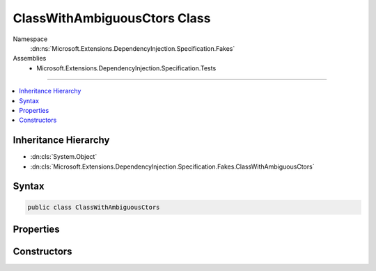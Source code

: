 

ClassWithAmbiguousCtors Class
=============================





Namespace
    :dn:ns:`Microsoft.Extensions.DependencyInjection.Specification.Fakes`
Assemblies
    * Microsoft.Extensions.DependencyInjection.Specification.Tests

----

.. contents::
   :local:



Inheritance Hierarchy
---------------------


* :dn:cls:`System.Object`
* :dn:cls:`Microsoft.Extensions.DependencyInjection.Specification.Fakes.ClassWithAmbiguousCtors`








Syntax
------

.. code-block:: csharp

    public class ClassWithAmbiguousCtors








.. dn:class:: Microsoft.Extensions.DependencyInjection.Specification.Fakes.ClassWithAmbiguousCtors
    :hidden:

.. dn:class:: Microsoft.Extensions.DependencyInjection.Specification.Fakes.ClassWithAmbiguousCtors

Properties
----------

.. dn:class:: Microsoft.Extensions.DependencyInjection.Specification.Fakes.ClassWithAmbiguousCtors
    :noindex:
    :hidden:

    
    .. dn:property:: Microsoft.Extensions.DependencyInjection.Specification.Fakes.ClassWithAmbiguousCtors.Data1
    
        
        :rtype: System.String
    
        
        .. code-block:: csharp
    
            public string Data1
            {
                get;
            }
    
    .. dn:property:: Microsoft.Extensions.DependencyInjection.Specification.Fakes.ClassWithAmbiguousCtors.Data2
    
        
        :rtype: System.Int32
    
        
        .. code-block:: csharp
    
            public int Data2
            {
                get;
            }
    
    .. dn:property:: Microsoft.Extensions.DependencyInjection.Specification.Fakes.ClassWithAmbiguousCtors.FakeService
    
        
        :rtype: Microsoft.Extensions.DependencyInjection.Specification.Fakes.IFakeService
    
        
        .. code-block:: csharp
    
            public IFakeService FakeService
            {
                get;
            }
    

Constructors
------------

.. dn:class:: Microsoft.Extensions.DependencyInjection.Specification.Fakes.ClassWithAmbiguousCtors
    :noindex:
    :hidden:

    
    .. dn:constructor:: Microsoft.Extensions.DependencyInjection.Specification.Fakes.ClassWithAmbiguousCtors.ClassWithAmbiguousCtors(Microsoft.Extensions.DependencyInjection.Specification.Fakes.IFakeService, System.Int32)
    
        
    
        
        :type service: Microsoft.Extensions.DependencyInjection.Specification.Fakes.IFakeService
    
        
        :type data: System.Int32
    
        
        .. code-block:: csharp
    
            public ClassWithAmbiguousCtors(IFakeService service, int data)
    
    .. dn:constructor:: Microsoft.Extensions.DependencyInjection.Specification.Fakes.ClassWithAmbiguousCtors.ClassWithAmbiguousCtors(Microsoft.Extensions.DependencyInjection.Specification.Fakes.IFakeService, System.String)
    
        
    
        
        :type service: Microsoft.Extensions.DependencyInjection.Specification.Fakes.IFakeService
    
        
        :type data: System.String
    
        
        .. code-block:: csharp
    
            public ClassWithAmbiguousCtors(IFakeService service, string data)
    
    .. dn:constructor:: Microsoft.Extensions.DependencyInjection.Specification.Fakes.ClassWithAmbiguousCtors.ClassWithAmbiguousCtors(Microsoft.Extensions.DependencyInjection.Specification.Fakes.IFakeService, System.String, System.Int32)
    
        
    
        
        :type service: Microsoft.Extensions.DependencyInjection.Specification.Fakes.IFakeService
    
        
        :type data1: System.String
    
        
        :type data2: System.Int32
    
        
        .. code-block:: csharp
    
            public ClassWithAmbiguousCtors(IFakeService service, string data1, int data2)
    
    .. dn:constructor:: Microsoft.Extensions.DependencyInjection.Specification.Fakes.ClassWithAmbiguousCtors.ClassWithAmbiguousCtors(System.String)
    
        
    
        
        :type data: System.String
    
        
        .. code-block:: csharp
    
            public ClassWithAmbiguousCtors(string data)
    

